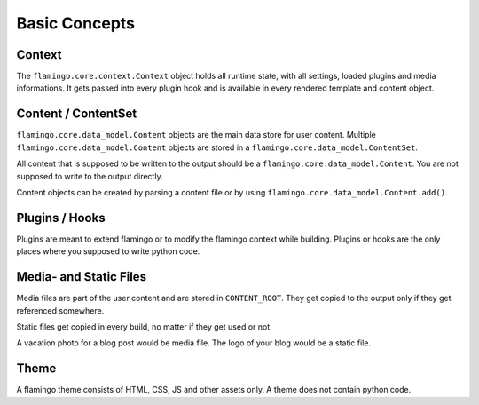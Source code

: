 

Basic Concepts
==============

Context
-------

The ``flamingo.core.context.Context`` object holds all runtime state, with all
settings, loaded plugins and media informations. It gets passed into every
plugin hook and is available in every rendered template and content object.


Content / ContentSet
--------------------

``flamingo.core.data_model.Content`` objects are the main data store for user
content. Multiple ``flamingo.core.data_model.Content`` objects are stored in a
``flamingo.core.data_model.ContentSet``.

All content that is supposed to be written to the output should be a
``flamingo.core.data_model.Content``. You are not supposed to write to the
output directly.

Content objects can be created by parsing a content file or by using
``flamingo.core.data_model.Content.add()``.


Plugins / Hooks
---------------

Plugins are meant to extend flamingo or to modify the flamingo context while
building. Plugins or hooks are the only places where you supposed to write
python code.


Media- and Static Files
-----------------------

Media files are part of the user content and are stored in ``CONTENT_ROOT``.
They get copied to the output only if they get referenced somewhere.

Static files get copied in every build, no matter if they get used or not.

A vacation photo for a blog post would be media file. The logo of your blog
would be a static file.


Theme
-----

A flamingo theme consists of HTML, CSS, JS and other assets only. A theme does
not contain python code.
